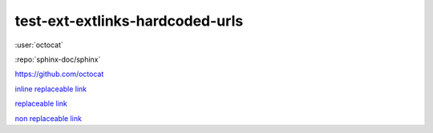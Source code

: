 test-ext-extlinks-hardcoded-urls
================================

.. Links generated by extlinks extension should not raise any warnings.
.. Only hardcoded URLs are affected.

:user:`octocat`

:repo:`sphinx-doc/sphinx`

.. hardcoded replaceable link which can be replaced as
.. :repo:`octocat` or :user:`octocat`

https://github.com/octocat

`inline replaceable link <https://github.com/octocat>`_

`replaceable link`_

`non replaceable link <https://github.com/sphinx-doc/sphinx/pulls>`_

.. hyperlinks

.. _replaceable link: https://github.com/octocat
